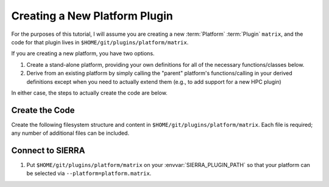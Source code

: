 .. _ln-sierra-tutorials-plugin-platform:

==============================
Creating a New Platform Plugin
==============================

For the purposes of this tutorial, I will assume you are creating a new
:term:`Platform` :term:`Plugin` ``matrix``, and the code for that plugin lives
in ``$HOME/git/plugins/platform/matrix``.

If you are creating a new platform, you have two options.

#. Create a stand-alone platform, providing your own definitions for all of the
   necessary functions/classes below.

#. Derive from an existing platform by simply calling the "parent" platform's
   functions/calling in your derived definitions except when you need to
   actually extend them (e.g., to add support for a new HPC plugin)

In either case, the steps to actually create the code are below.

Create the Code
===============

Create the following filesystem structure and content in
``$HOME/git/plugins/platform/matrix``. Each file is required; any number of
additional files can be included.

.. tabs::

   .. tab:: ``plugin.py``

      .. include:: plugin.rst

   .. tab:: ``cmdline.py``

      .. include:: cmdline.rst

   .. tab:: ``generators/platform_generators.py``

      .. include:: generators.rst


Connect to SIERRA
=================

#. Put ``$HOME/git/plugins/platform/matrix`` on your
   :envvar:`SIERRA_PLUGIN_PATH` so that your platform can be selected via
   ``--platform=platform.matrix``.

